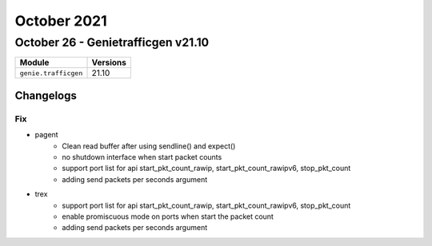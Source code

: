 October 2021
============

October 26 - Genietrafficgen v21.10
-----------------------------------



+-------------------------------+-------------------------------+
| Module                        | Versions                      |
+===============================+===============================+
| ``genie.trafficgen``          | 21.10                         |
+-------------------------------+-------------------------------+




Changelogs
^^^^^^^^^^
--------------------------------------------------------------------------------
                                      Fix                                       
--------------------------------------------------------------------------------

* pagent
    * Clean read buffer after using sendline() and expect()
    * no shutdown interface when start packet counts
    * support port list for api start_pkt_count_rawip, start_pkt_count_rawipv6, stop_pkt_count
    * adding send packets per seconds argument

* trex
    * support port list for api start_pkt_count_rawip, start_pkt_count_rawipv6, stop_pkt_count
    * enable promiscuous mode on ports when start the packet count
    * adding send packets per seconds argument
